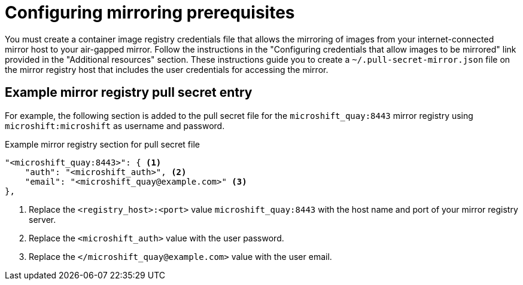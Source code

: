 // Module included in the following assemblies:
//
// * microshift/running_applications/microshift-deploy-with-mirror-registry.adoc

:_mod-docs-content-type: CONCEPT
[id="microshift-configuring-mirroring-prereqs_{context}"]
= Configuring mirroring prerequisites

You must create a container image registry credentials file that allows the mirroring of images from your internet-connected mirror host to your air-gapped mirror. Follow the instructions in the "Configuring credentials that allow images to be mirrored" link provided in the "Additional resources" section. These instructions guide you to create a `~/.pull-secret-mirror.json` file on the mirror registry host that includes the user credentials for accessing the mirror.

[id="microshift-example-mirror-pull-secret-entry_{context}"]
== Example mirror registry pull secret entry

For example, the following section is added to the pull secret file for the `microshift_quay:8443` mirror registry using `microshift:microshift` as username and password.

.Example mirror registry section for pull secret file
[source,terminal]
----
"<microshift_quay:8443>": { <1>
    "auth": "<microshift_auth>", <2>
    "email": "<microshift_quay@example.com>" <3>
},
----
<1> Replace the `<registry_host>:<port>` value `microshift_quay:8443` with the host name and port of your mirror registry server.
<2> Replace the `<microshift_auth>` value with the user password.
<3> Replace the `</microshift_quay@example.com>` value with the user email.
